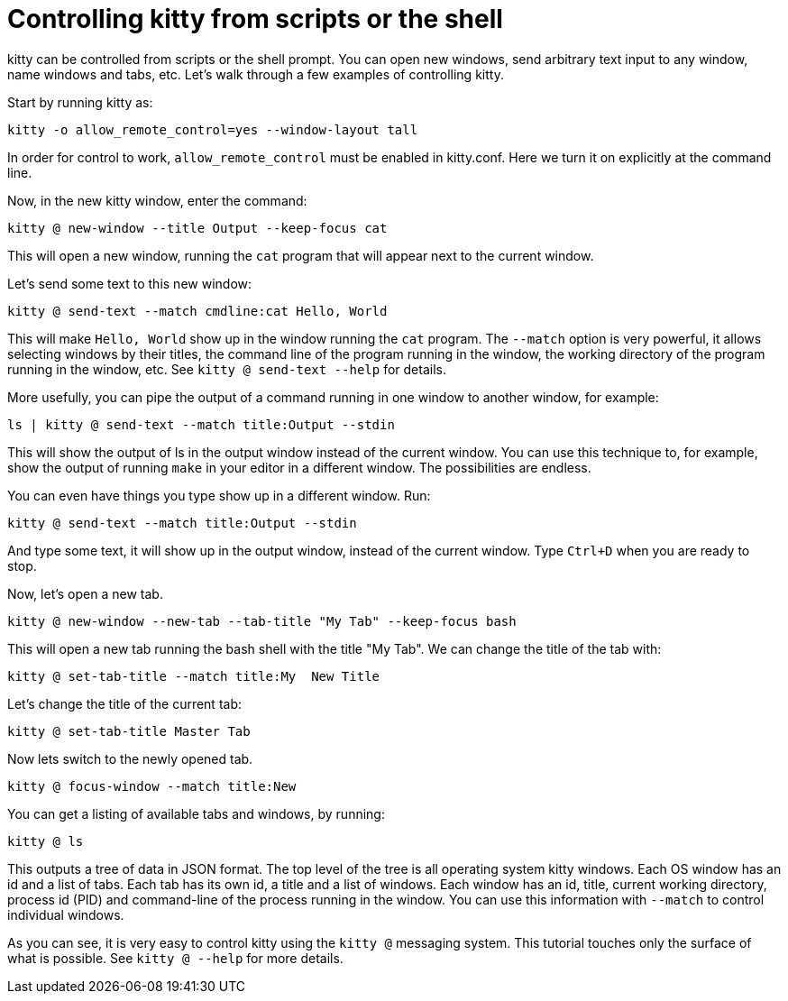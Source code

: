 = Controlling kitty from scripts or the shell

kitty can be controlled from scripts or the shell prompt. You can open new
windows, send arbitrary text input to any window, name windows and tabs, etc.
Let's walk through a few examples of controlling kitty.

Start by running kitty as:

    kitty -o allow_remote_control=yes --window-layout tall

In order for control to work, `allow_remote_control` must be enabled in
kitty.conf. Here we turn it on explicitly at the command line.

Now, in the new kitty window, enter the command:

    kitty @ new-window --title Output --keep-focus cat

This will open a new window, running the ``cat`` program that will appear next
to the current window.

Let's send some text to this new window:

    kitty @ send-text --match cmdline:cat Hello, World

This will make `Hello, World` show up in the window running the `cat` program.
The `--match` option is very powerful, it allows selecting windows by their
titles, the command line of the program running in the window, the working
directory of the program running in the window, etc.  See `kitty @ send-text
--help` for details.

More usefully, you can pipe the output of a command running in one window to
another window, for example:

    ls | kitty @ send-text --match title:Output --stdin

This will show the output of ls in the output window instead of the current
window. You can use this technique to, for example, show the output of running
`make` in your editor in a different window. The possibilities are endless.

You can even have things you type show up in a different window. Run:

    kitty @ send-text --match title:Output --stdin

And type some text, it will show up in the output window, instead of the current
window. Type `Ctrl+D` when you are ready to stop.

Now, let's open a new tab.

   kitty @ new-window --new-tab --tab-title "My Tab" --keep-focus bash

This will open a new tab running the bash shell with the title "My Tab".
We can change the title of the tab with:

   kitty @ set-tab-title --match title:My  New Title

Let's change the title of the current tab:

   kitty @ set-tab-title Master Tab

Now lets switch to the newly opened tab.

   kitty @ focus-window --match title:New

You can get a listing of available tabs and windows, by running:

   kitty @ ls

This outputs a tree of data in JSON format. The top level of the tree is all
operating system kitty windows. Each OS window has an id and a list of tabs.
Each tab has its own id, a title and a list of windows. Each window has an id,
title, current working directory, process id (PID) and command-line of the
process running in the window. You can use this information with `--match`
to control individual windows.

As you can see, it is very easy to control kitty using the
`kitty @` messaging system. This tutorial touches only the
surface of what is possible. See `kitty @ --help` for more details.
